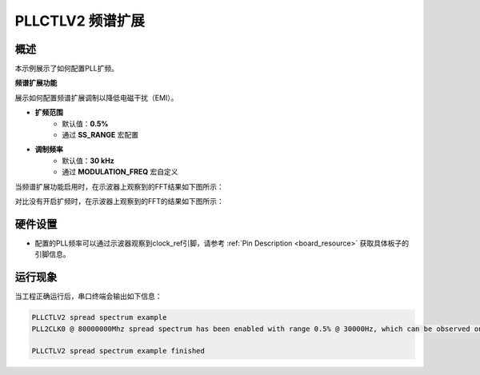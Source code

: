 .. _pllctlv2_spreadspectrum:

PLLCTLV2 频谱扩展
======================

概述
--------

本示例展示了如何配置PLL扩频。

**频谱扩展功能**

展示如何配置频谱扩展调制以降低电磁干扰（EMI）。

- **扩频范围**
    - 默认值：**0.5%**
    - 通过 **SS_RANGE** 宏配置

- **调制频率**
    - 默认值：**30 kHz**
    - 通过 **MODULATION_FREQ** 宏自定义

当频谱扩展功能启用时，在示波器上观察到的FFT结果如下图所示：

.. image:: ./doc/pllctlv2_ss.png

对比没有开启扩频时，在示波器上观察到的FFT的结果如下图所示：

.. image:: ./doc/pllctlv2_no_ss.png

硬件设置
------------

- 配置的PLL频率可以通过示波器观察到clock_ref引脚，请参考 :ref:`Pin Description <board_resource>` 获取具体板子的引脚信息。

运行现象
------------

当工程正确运行后，串口终端会输出如下信息：

.. code-block:: console

   PLLCTLV2 spread spectrum example
   PLL2CLK0 @ 80000000Mhz spread spectrum has been enabled with range 0.5% @ 30000Hz, which can be observed on "J20[7]" pin by the oscilloscope

   PLLCTLV2 spread spectrum example finished

